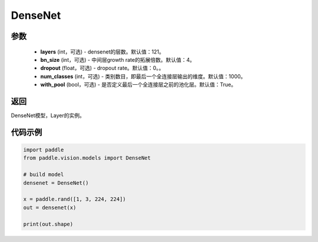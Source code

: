 .. _cn_api_paddle_vision_models_DenseNet:

DenseNet
-------------------------------

.. py:class:: paddle.vision.models.DenseNet(layers=121, bn_size=4, dropout=0., num_classes=1000)

 DenseNet模型，来自论文 `"Densely Connected Convolutional Networks" <https://arxiv。org/abs/1608.06993>`_。

参数
:::::::::
  - **layers** (int，可选) - densenet的层数。默认值：121。
  - **bn_size** (int，可选) - 中间层growth rate的拓展倍数。默认值：4。
  - **dropout** (float，可选) - dropout rate。默认值：0。。
  - **num_classes** (int，可选) - 类别数目，即最后一个全连接层输出的维度。默认值：1000。
  - **with_pool** (bool，可选) - 是否定义最后一个全连接层之前的池化层。默认值：True。

返回
:::::::::
DenseNet模型，Layer的实例。

代码示例
:::::::::
.. code-block:: python

    import paddle
    from paddle.vision.models import DenseNet

    # build model
    densenet = DenseNet()

    x = paddle.rand([1, 3, 224, 224])
    out = densenet(x)

    print(out.shape)
